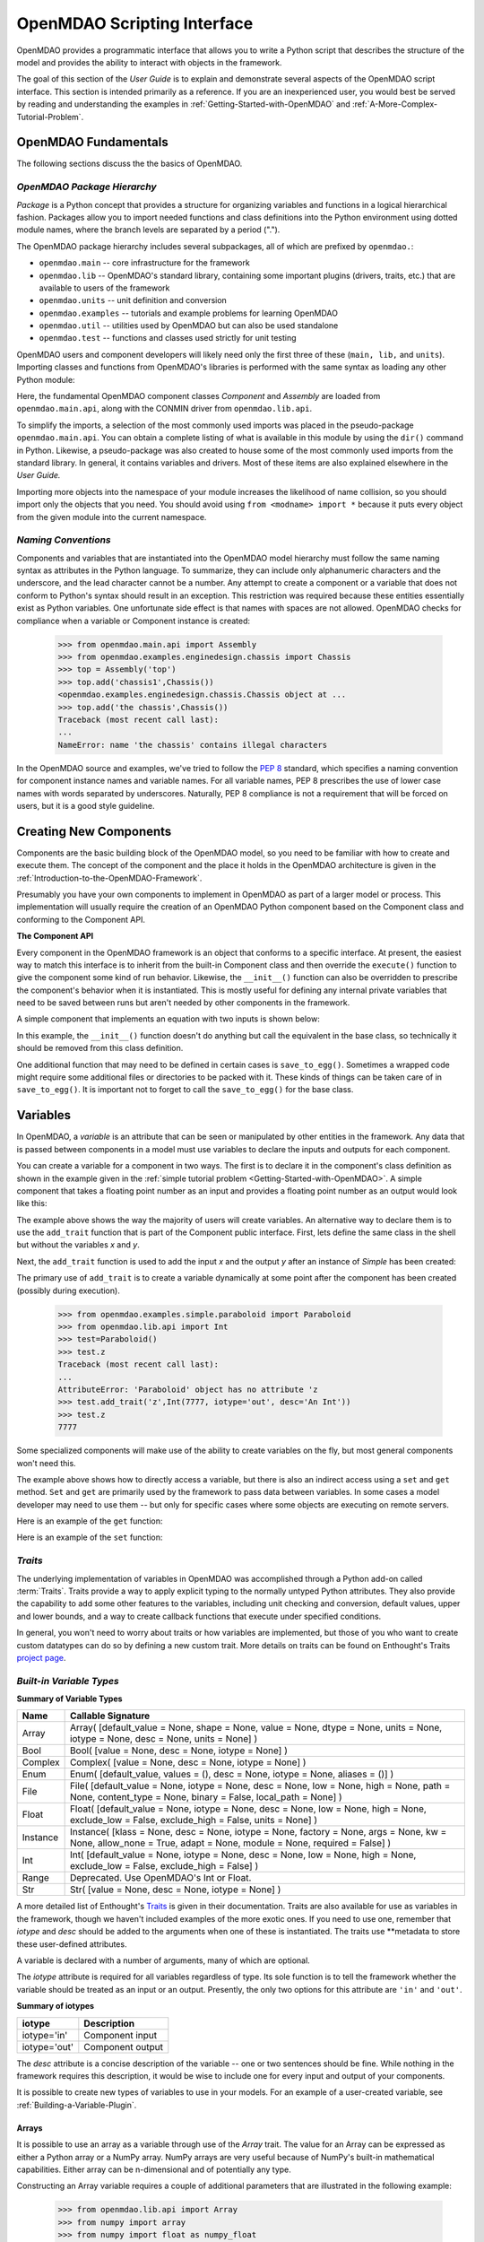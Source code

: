 .. index:: user guide script interface

.. _`OpenMDAO-scripting-interface`:

OpenMDAO Scripting Interface
================================

OpenMDAO provides a programmatic interface that allows you to write a Python
script that describes the structure of the model and provides the ability to
interact with objects in the framework.

The goal of this section of the *User Guide* is to explain and demonstrate
several aspects of the OpenMDAO script interface. This section is intended
primarily as a reference. If you are an inexperienced user, you would best be 
served by reading and understanding the examples in
:ref:`Getting-Started-with-OpenMDAO` and :ref:`A-More-Complex-Tutorial-Problem`.

OpenMDAO Fundamentals
---------------------

The following sections discuss the the basics of OpenMDAO.

.. index:: package

*OpenMDAO Package Hierarchy*
~~~~~~~~~~~~~~~~~~~~~~~~~~~~~~~~

*Package* is a Python concept that provides a structure for organizing
variables and functions in a logical hierarchical fashion. Packages allow you
to import needed functions and class definitions into the Python environment
using dotted module names, where the branch levels are separated by a period
(".").

The OpenMDAO package hierarchy includes several subpackages, all of which are prefixed by 
``openmdao.``:

- ``openmdao.main`` -- core infrastructure for the framework
- ``openmdao.lib`` -- OpenMDAO's standard library, containing some important plugins (drivers, traits, etc.) that are available to users of the framework
- ``openmdao.units`` -- unit definition and conversion
- ``openmdao.examples`` -- tutorials and example problems for learning OpenMDAO
- ``openmdao.util`` -- utilities used by OpenMDAO but can also be used standalone
- ``openmdao.test`` -- functions and classes used strictly for unit testing

OpenMDAO users and component developers will likely need only the first three of these (``main,
lib,`` and ``units``). Importing classes and functions from OpenMDAO's libraries is performed with
the same syntax as loading any other Python module:

.. testcode:: package

    from openmdao.main.api import Component, Assembly
    from openmdao.lib.api import CONMINdriver

Here, the fundamental OpenMDAO component classes *Component* and *Assembly* are
loaded from ``openmdao.main.api``, along with the CONMIN driver from ``openmdao.lib.api``.

To simplify the imports, a selection of the most commonly used imports was
placed in the pseudo-package ``openmdao.main.api``. You can obtain a complete
listing of what is available in this module by using the ``dir()`` command in
Python. Likewise, a pseudo-package was also created to house some of the most
commonly used imports from the standard library. In general, it contains
variables and drivers. Most of these items are also explained elsewhere
in the *User Guide.*

Importing more objects into the namespace of your module increases the
likelihood of name collision, so you should import only the objects that you need.
You should avoid using ``from <modname> import *`` because it puts every object
from the given module into the current namespace. 

.. testcode:: package

    # BAD
    from openmdao.main.api import *
    
    # INCONVENIENT
    import openmdao.main.api
    
    # GOOD
    from openmdao.main.api import Component, Assembly, Driver


*Naming Conventions*
~~~~~~~~~~~~~~~~~~~~

Components and variables that are instantiated into the OpenMDAO model 
hierarchy must follow the same naming syntax as attributes in the Python
language. To summarize, they can include only alphanumeric
characters and the underscore, and the lead character cannot be a number.
Any attempt to create a component or a variable that does not conform
to Python's syntax should result in an exception. This restriction was required
because these entities essentially exist as Python variables. One unfortunate
side effect is that names with spaces are not allowed. OpenMDAO checks for
compliance when a variable or Component instance is created:

    >>> from openmdao.main.api import Assembly
    >>> from openmdao.examples.enginedesign.chassis import Chassis
    >>> top = Assembly('top')
    >>> top.add('chassis1',Chassis())
    <openmdao.examples.enginedesign.chassis.Chassis object at ...
    >>> top.add('the chassis',Chassis())
    Traceback (most recent call last):
    ...
    NameError: name 'the chassis' contains illegal characters

In the OpenMDAO source and examples, we've tried to follow the `PEP 8
<http://www.python.org/dev/peps/pep-0008/>`_ standard, which specifies a naming
convention for component instance names and variable names. For all
variable names, PEP 8 prescribes the use of lower case names with words
separated by underscores. Naturally, PEP 8 compliance is not a requirement
that will be forced on users, but it is a good style guideline.

.. index:: Component

Creating New Components
-----------------------

Components are the basic building block of the OpenMDAO model, so you need 
to be familiar with how to create and execute them. The concept of the component
and the place it holds in the OpenMDAO architecture is given in the
:ref:`Introduction-to-the-OpenMDAO-Framework`.

Presumably you have your own components to implement in OpenMDAO as part of 
a larger model or process. This implementation will usually require the creation
of an OpenMDAO Python component based on the Component class and conforming to the
Component API.

**The Component API**

Every component in the OpenMDAO framework is an object that conforms to a
specific interface. At present, the easiest way to match this interface
is to inherit from the built-in Component class and then override the
``execute()`` function to give the component some kind of run behavior. Likewise,
the ``__init__()`` function can also be overridden to prescribe the component's
behavior when it is instantiated. This is mostly useful for defining any 
internal private variables that need to be saved between runs but aren't
needed by other components in the framework.

A simple component that implements an equation with two inputs is shown below:

.. testcode:: simple_component_Equation

    from openmdao.main.api import Component
    from openmdao.lib.api import Float
    
    class Equation(Component):
        """ Evaluates the equation f(x,y) = (x-3)^2 + xy + (y+4)^2 - 3 """
    
        # Component Input 
        x = Float(0.0, iotype='in', desc='The variable y')
        y = Float(0.0, iotype='in', desc='The variable x')

        # Component Output
        f_xy = Float(0.0, iotype='out', desc='F(x,y)')        

        # Initialization function (technically not needed here)
        def __init__(self):
            super(Equation, self).__init__()        
    
        # Executes when component is run
        def execute(self):
            """ Solve (x-3)^2 + xy + (y+4)^2 = 3
            Optimal solution (minimum): x = 6.6667; y = -7.3333
            """
        
            x = self.x
            y = self.y
        
            self.f_xy = (x-3.0)**2 + x*y + (y+4.0)**2 - 3.0

In this example, the ``__init__()`` function doesn't do anything but call the
equivalent in the base class, so technically it should be removed from this 
class definition. 

.. index:: save_to_egg()

One additional function that may need to be defined in certain cases is
``save_to_egg()``. Sometimes a wrapped code might require some additional files or
directories to be packed with it. These kinds of things can be taken care of in
``save_to_egg()``. It is important not to forget to call the ``save_to_egg()`` for the base
class.

.. todo::

    ``save_to_egg`` example


.. _Variables:

Variables
---------

In OpenMDAO, a *variable* is an attribute that can be seen or manipulated by
other entities in the framework. Any data that is passed between components in a
model must use variables to declare the inputs and outputs for each
component.

You can create a variable for a component in two ways. The first is to
declare it in the component's class definition as shown in the example 
given in the :ref:`simple tutorial problem <Getting-Started-with-OpenMDAO>`. A simple component that takes
a floating point number as an input and provides a floating point number as an
output would look like this:

.. testcode:: creating_public_variables_1

    from openmdao.main.api import Component
    from openmdao.lib.api import Float
    
    class Simple(Component):
        """ A simple multiplication """
    
        # set up interface to the framework  
        x = Float(1.0, iotype='in', desc='The input x')
        y = Float(iotype='out', desc='The output y')        

        def execute(self):
            """ y = 3*x """
        
            self.y = 3.0*self.x

The example above shows the way the majority of users will create variables.
An alternative way to declare them is to use the ``add_trait`` function that is part of the
Component public interface. First, lets define the same class in the shell but without
the variables *x* and *y*.
  
.. testcode:: creating_public_variables_2

    from openmdao.main.api import Component
    from openmdao.lib.api import Float
    class Simple(Component):
        """ A simple multiplication """
        def execute(self):
            """ y = 3*x """
            self.y = 3.0*self.x

Next, the ``add_trait`` function is used to add the input *x* and the output *y* after
an instance of *Simple* has been created:

.. doctest:: creating_public_variables_2

    >>> equation = Simple()
    >>> equation.add_trait('x',Float(1.0, iotype='in', desc='The input x'))
    >>> equation.add_trait('y',Float(iotype='out', desc='The output y'))
    >>> equation.x=7
    >>> equation.run()
    >>> equation.y
    21.0

The primary use of ``add_trait`` is to create a variable dynamically at some
point after the component has been created (possibly during execution).

    >>> from openmdao.examples.simple.paraboloid import Paraboloid
    >>> from openmdao.lib.api import Int
    >>> test=Paraboloid()
    >>> test.z
    Traceback (most recent call last):
    ...
    AttributeError: 'Paraboloid' object has no attribute 'z
    >>> test.add_trait('z',Int(7777, iotype='out', desc='An Int'))
    >>> test.z
    7777

Some specialized components will make use of the ability to create
variables on the fly, but most general components won't need this.

The example above shows how to directly access a variable, but there is also an
indirect access using a ``set`` and ``get`` method. ``Set`` and ``get`` are primarily used by the
framework to pass data between variables. In some cases a
model developer may need to use them -- but only for specific cases where
some objects are executing on remote servers.

Here is an example of the ``get`` function:

.. doctest:: var_indirect

    >>> from openmdao.examples.enginedesign.engine import Engine
    >>> my_engine = Engine()
    >>> my_engine.bore
    82.0
    >>> my_engine.get("bore")
    82.0

Here is an example of the ``set`` function:

.. doctest:: var_indirect

    >>> my_engine.RPM = 2500
    >>> my_engine.RPM
    2500.0
    >>> my_engine.set("RPM",3333)
    >>> my_engine.RPM
    3333.0

.. index:: Traits

*Traits*
~~~~~~~~

The underlying implementation of variables in OpenMDAO was accomplished
through a Python add-on called :term:`Traits`. Traits provide a way to 
apply explicit typing to the normally untyped Python attributes. They also provide 
the capability to add some other features to the variables, including 
unit checking and conversion, default values, upper and lower bounds, and a way to create 
callback functions that execute under specified conditions.

In general, you won't need to worry about traits or how variables are
implemented, but those of you who want to create custom datatypes can do so by
defining a new custom trait. More details on traits can be found on
Enthought's Traits `project page <http://code.enthought.com/projects/traits/>`_.

*Built-in Variable Types*
~~~~~~~~~~~~~~~~~~~~~~~~~

.. index:: variable types
    
**Summary of Variable Types**

+------------------+----------------------------------------------------------+
| Name             | Callable Signature                                       |
+==================+==========================================================+
| Array            | Array( [default_value = None, shape = None, value = None,|
|                  | dtype = None, units = None, iotype = None, desc = None,  |
|                  | units = None] )                                          |
+------------------+----------------------------------------------------------+
| Bool             | Bool( [value = None, desc = None, iotype = None] )       | 
+------------------+----------------------------------------------------------+
| Complex          | Complex( [value = None, desc = None,                     |
|                  | iotype = None] )                                         |
+------------------+----------------------------------------------------------+
| Enum             | Enum( [default_value, values = (),                       | 
|                  | desc = None, iotype = None, aliases = ()] )              |
+------------------+----------------------------------------------------------+
| File             | File( [default_value = None, iotype = None,              |
|                  | desc = None, low = None, high = None, path = None,       |
|                  | content_type = None, binary = False,                     |
|                  | local_path = None] )                                     |
+------------------+----------------------------------------------------------+
| Float            | Float( [default_value = None, iotype = None,             |
|                  | desc = None, low = None, high = None,                    |
|                  | exclude_low = False, exclude_high = False,               |
|                  | units = None] )                                          |
+------------------+----------------------------------------------------------+
| Instance         | Instance( [klass = None, desc = None, iotype = None,     |
|                  | factory = None, args = None, kw = None,                  |
|                  | allow_none = True, adapt = None, module = None,          |
|                  | required = False] )                                      |
+------------------+----------------------------------------------------------+
| Int              | Int( [default_value = None, iotype = None,               |
|                  | desc = None, low = None, high = None,                    |
|                  | exclude_low = False, exclude_high = False] )             |
+------------------+----------------------------------------------------------+
| Range            | Deprecated. Use OpenMDAO's Int or Float.                 |
+------------------+----------------------------------------------------------+
| Str              | Str( [value = None, desc = None, iotype = None] )        |
+------------------+----------------------------------------------------------+

A more detailed list of Enthought's `Traits`__ is given in their documentation.
Traits are also available for use as variables in the framework, though
we haven't included examples of the more exotic ones. If you need
to use one, remember that *iotype* and *desc* should be added to the arguments
when one of these is instantiated. The traits use \*\*metadata to store these
user-defined attributes.

.. __: http://code.enthought.com/projects/traits/docs/html/traits_user_manual/defining.html?highlight=cbool#other-predefined-traits

A variable is declared with a number of arguments, many of which are
optional.

The *iotype* attribute is required for all variables regardless of type.
Its sole function is to tell the framework whether the variable should be
treated as an input or an output. Presently, the only two options for this
attribute are ``'in'`` and ``'out'``.

**Summary of iotypes**

============  =====================
**iotype**    **Description**
============  =====================
iotype='in'   Component input
------------  ---------------------
iotype='out'  Component output
============  =====================

The *desc* attribute is a concise description of the variable -- one or
two sentences should be fine. While nothing in the framework requires this
description, it would be wise to include one for every input and output of your
components.

It is possible to create new types of variables to use in your models. 
For an example of a user-created variable, see :ref:`Building-a-Variable-Plugin`.

.. index:: Array

Arrays
++++++

It is possible to use an array as a variable through use of the *Array*
trait. The value for an Array can be expressed as either a Python array or a NumPy
array. NumPy arrays are very useful because of NumPy's built-in mathematical
capabilities. Either array can be n-dimensional and of potentially any type.

Constructing an Array variable requires a couple of additional parameters that
are illustrated in the following example:

    >>> from openmdao.lib.api import Array
    >>> from numpy import array
    >>> from numpy import float as numpy_float
    >>> z = Array(array([[1.0,2.0],[3.0,5.0]]), dtype=numpy_float, shape=(2,2), iotype='in')
    >>> z.default_value
    array([[ 1.,  2.],
           [ 3.,  5.]])
    >>> z.default_value[0][1]
    2.0

Here, we import the Array variable and the NumPy array, which is a
general-purpose n-dimensional array class. A 2-dimensional array is assigned as
the default value for the variable named *z*. 

The *dtype* parameter defines the type of variable that is in the array. For
example, using a string (*str*) for a dtype would give an array of strings. Any
of Python's standard types and NumPy's additional types should be valid for the
dtype parameter. The alternate *typecode* specification is also supported for 
non-NumPy arrays (e.g., ``typecode='I'`` for unsigned integers.)

The *shape* parameter is not a required attribute; the Array will default to
the dimensions of the array that are given as the value. However, it is often
useful to specify the size explicitly, so an exception is generated if an
array of a different size or shape is passed into it. If the size of an array is not
determined until runtime (e.g., a driver that takes an array of constraint
equations as an input), then the shape should be left blank.

An array can also have a single unit defined with the *units* parameter. This unit
applies to every element in the array, and it enables unit checking and conversion
when connecting an array output to an array input.

Below is an example of a simple component that takes two Arrays as inputs
and calculates their dot product as an output.

.. testcode:: array_example

    from numpy import array, sum, float   
    
    from openmdao.main.api import Component
    from openmdao.lib.api import Array, Float
    
    class Dot(Component):
        """ A component that outputs a dot product of two arrays"""
    
        # set up interface to the framework  
        x1 = Array(array([1.0,2.0]), dtype=float, desc = "Input 1",
                   iotype='in')
        x2 = Array(array([7.0,8.0]), dtype=float, desc = "Input 2",
                   iotype='in')
           
        y = Float(0.0, iotype='out', desc = "Dot Product")

        def execute(self):
            """ calculate dot product """
        
            if len(self.x1) != len(self.x2):
                self.raise_exception('Input vectors must be of equal length',
                          RuntimeError)
        
            # Note: array multiplication is element by element
            self.y = sum(self.x1*self.x2)
        
            # print the first element of x1
            print x1[0]

Multiplication of a NumPy array is element by element, so *sum* is used to
complete the calculation of the dot product. Individual elements of the array
can also be accessed using brackets. An OpenMDAO Array behaves like a NumPy
array, so it can be used as an argument in a NumPy function like `sum`.

Note that this is a horrible way to do a dot product. Numpy has a dot function
which is much faster than sum.

.. index:: Enum

.. _Enums:

Enums
+++++

It is possible to use an *Enum* (enumeration) type as a variable in
OpenMDAO. This is useful for cases where an input has certain fixed values
that are possible. For example, consider a variable that can be one of three
colors:

.. testcode:: enum_example2

    from openmdao.lib.api import Enum
    from openmdao.main.api import Component
    
    class TrafficLight(Component):
        color2 = Enum('Red', ('Red', 'Yellow', 'Green'), iotype='in')

Then we can interact like this:

.. doctest:: enum_example2

    >>> test = TrafficLight()
    >>> test.color2
    'Red'
    >>> test.color2="Purple"
    Traceback (most recent call last):
    ...
    TraitError: : Trait 'color2' must be in ('Red', 'Yellow', 'Green'), but a value of Purple <type 'str'> was specified.
    >>> test.color2="Green"
    >>> test.color2
    'Green'

However, if the Enum is being used to select the input for an old code, then you will
most likely need to feed it integers, not strings. To make this more convenient, the
Enum includes an optional parameter *alias* that can be used to provide descriptive
strings to go along with the numbers the code expects.

.. testcode:: enum_example

    from openmdao.lib.api import Enum
    from openmdao.main.api import Component
    
    class TrafficLight(Component):
        color = Enum(0, (0, 1, 2), iotype='in', aliases=("Red", "Yellow", "Green"))

Let's create an instance of this component and try setting the Enum.

.. doctest:: enum_example

    >>> test = TrafficLight()
    >>> test.color=2
    >>> test.color
    2

If we set to an invalid value, an exception is raised.

.. doctest:: enum_example

    >>> test.color=4
    Traceback (most recent call last):
    ...
    TraitError: : Trait 'color' must be in (0, 1, 2), but a value of 4 <type 'int'> was specified.`

We can also access the list of indices and the list of aliases directly from the trait.

.. doctest:: enum_example

    >>> color_trait = test.trait('color')
    >>> color_trait.aliases
    ('Red', 'Yellow', 'Green')
    >>> color_trait.values
    (0, 1, 2)
    >>> color_trait.aliases[test.color]
    'Green'

If the default value is not given, then the first value of the list is taken as the default.

.. testcode:: enum_example

    color2 = Enum(('Red', 'Yellow', 'Green'), iotype='in')
    
This is the simplest form of the Enum constructor.
    
.. index:: File Variables, File

File Variables
++++++++++++++

The *File* variable contains a reference to an input or output file on disk. It
is more than just a text string that contains a path and filename; it is
a *FileReference* that can be passed into other functions expecting
such an object. FileReferences have methods for copying the reference and
opening the referenced file for reading. The available "flags" are defined
by `FileMetadata`, which supports arbitrary user metadata.


.. testcode:: filevar_example

    from openmdao.lib.api import File
    
    text_file = File(path='source.txt', iotype='out', content_type='txt')
    binary_file = File(path='source.bin', iotype='out', binary=True,
                            extra_stuff='Hello world!')

The *path* must be a descendant of the parent component's path, as
explained in :ref:`Files-and-Directories`. The *binary* flag can be used to
mark a file as binary. 

.. todo::

    Provide some examples to demonstrate the options.
                
.. index:: Instance Traits

Instance Traits
+++++++++++++++

An *Instance* is a trait that requires any value assigned to it to be either an instance of a specific class
or an implementation of a specific Interface. The class or Interface to be matched is the first argument to
the constructor. Failure to match the specified class or Interface will result in an exception being raised.
Instance traits are typically used to implement Sockets, which are placeholders for plugins within a
component, but they may also be used to implement Variables by setting their *iotype* metadata attribute to
``'in'`` or ``'out'``.  In this case, it is important to  also set the *copy* metadata attribute so the
framework knows how to copy the data to connected components.  Allowable values for *copy* are ``'deep'`` (the
default), ``'shallow'``, and None.  A copy value of None indicates that the data will be passed by reference
and no copy will be made.


.. testcode:: instance_example

    from openmdao.main.api import Component
    from openmdao.lib.api import Instance
    from openmdao.main.interfaces import ICaseRecorder, ICaseIterator
    
    class Fred(Component):
        """ A component that takes a class as an input """
    
        recorder = Instance(ICaseRecorder, desc='Something to append() to.',
                            required=True)
        caseiter = Instance(ICaseIterator, desc='set of cases to run.',
                            iotype='in')
 
In this example, we have one Socket and one input that are Instances. The
input called *caseiter* requires data objects that implement the ICaseIterator
interface. The Socket called *recorder* is required to implement the
ICaseRecorder Interface.

The attribute *required* is used to indicate whether the object that plugs into
a Socket is required. If *required* is True, then an exception will be raised
if the object is not present.


.. index:: Float; Array; unit conversion with
.. index:: unit conversion; with Float

Unit Conversions with Float and Array
+++++++++++++++++++++++++++++++++++++

OpenMDAO also supports variables with explicitly defined units using the Float and Array
variable types, which are included as part of the Standard Library. Both
types provide the following useful effects when utilized in the framework.

- Automatically convert a value passed from an output to an input with compatible units (e.g., ``'inch'`` and ``'m')``
- Raise an exception when attempting to pass a value from an output to an input having incompatible units (e.g., ``'kg'`` and ``'m'``)
- Allow values to be passed between unitless variables and variables with units; no unit conversion occurs

A complete list of the available units is given in the :ref:`Appendix:-Summary-of-Units`.
The unit conversion code and the base set of units come from the
PhysicalQuantities package found in `Scientific Python
<http://dirac.cnrs-orleans.fr/plone/software/scientificpython>`_. It was
necessary to add a few units to the existing ones in PhysicalQuantities (in
particular, a currency unit), so a new Units package was derived and is
included in OpenMDAO as ``openmdao.units``. This package has the same basic
function as that of PhysicalQuantities, but to make it more extensible, the
unit definitions were moved from the internal dictionary into an externally
readable text file called ``unitLibdefault.ini``. See the source documentation for more information on the
OpenMDAO :ref:`Units package<openmdao.units.units.py>`, including how to add units.

As an example, consider a component that calculates a pressure (in Pascals) given
a known force (in Newtons) applied to a known area (in square meters). Such a
component would look like this:

.. testcode:: units_declare

    from openmdao.main.api import Component
    from openmdao.lib.api import Float
    
    class Pressure(Component):
        """Simple component to calculate pressure given force and area"""
    
        # set up interface to the framework  
        force = Float(1.0, iotype='in', desc='force', units='N')
        area = Float(1.0, iotype='in', low=0.0, exclude_low=True, desc='m*m')

        pressure = Float(1.0, iotype='out', desc='Pa')

        def execute(self):
            """calculate pressure"""
        
            self.pressure = self.force/self.area

The ``low`` and ``exclude_low`` parameters are used in the declaration of *area* to prevent a
value of zero from being assigned, resulting in a division error. Of course, you
could still get very large values for *pressure* if area is near machine zero.

This units library can also be used to convert internal variables by importing
the function ``convert_units`` from ``openmdao.lib.api``.

    >>> from openmdao.main.api import convert_units
    >>> convert_units(12.0,'inch','ft')
    1.0

Coercion and Casting
++++++++++++++++++++

OpenMDAO variables have a certain pre-defined behavior when a value from a
variable of a different type is assigned. Variables were created
using the *casting* traits as opposed to the *coercion* traits. This means that
most mis-assignments in variable connections (e.g., a float connected to
a string) should generate a TraitError exception. However, certain widening
coercions are permitted (e.g., ``Int->Float, Bool->Int, Bool->Float``). No
coercion from Str or to Str is allowed. If you need to apply different
coercion behavior, it should be simple to create a Python component to
do the type translation.

More details can be found in the `Traits 3 User Manual`__.

.. __: http://code.enthought.com/projects/traits/docs/html/traits_user_manual/defining.html?highlight=cbool#predefined-traits-for-simple-types

*Variable Containers*
~~~~~~~~~~~~~~~~~~~~~

For components with many variables, it is often useful to compartmentalize
them into a hierarchy of containers to enhance readability and "findability."

Variables in OpenMDAO can be compartmentalized by creating a container from the
Container base class. This container merely contains variables or other 
containers.

Normally a variable is accessed in the data hierarchy as:

``...component_name.var_name``

but when it is in a container, it can be accessed as:

``...component_name.container_name(.subcontainer_name.etc).var_name``

Consider an example of an aircraft simulation that requires values for
three variables that define two flight conditions:

.. testcode:: variable_containers

    from openmdao.main.api import Component, Container
    from openmdao.lib.api import Float

    class FlightCondition(Container):
        """Container of variables"""
    
        airspeed = Float(120.0, iotype='in', units='nmi/h')
        angle_of_attack = Float(0.0, iotype='in', units='deg')
        sideslip_angle = Float(0.0, iotype='in', units='deg')

    class AircraftSim(Component):
        """This component contains variables in a container"""
    
        weight = Float(5400.0, iotype='in', units='kg')
        # etc.

        def __init__(self):
            """Instantiate variable containers here"""

            super(AircraftSim, self).__init__()
        
            # Instantiate and add our variable containers.
            self.add('fcc1', FlightCondition())
            self.add('fcc2', FlightCondition())
    
        def execute(self):
            """Do something."""
        
            print "FCC1 angle of attack = ", self.fcc1.angle_of_attack
            print "FCC2 angle of attack = ", self.fcc2.angle_of_attack

Here, the container ``FlightCondition`` was defined, containing three variables.
The component ``AircraftSim`` is also defined with a variable *weight* and
two variable containers *fcc1* and *fcc2*. We can access weight through ``self.weight``; 
likewise, we can access the airspeed of the second flight condition through
``self.fcc2.airspeed``. You can also add containers to containers.

An interesting thing about this example is that we've
implemented a data structure with this container and used it to create
multiple copies of a set of variables. This can prove useful for blocks
of variables that are repeated in a component. At the framework level,
connections are still made by connecting individual variables. It is possible
to create a custom data structure that the framework sees as a single entity
for connection purposes. This is explained in :ref:`Building-a-Variable-Plugin`.

Building a Simulation Model
---------------------------

A *model* is a hierarchical collection of components with an assembly at its root. 
The root assembly is also called the *top level assembly.* 
Executing the top level assembly executes the entire model.

Consider the top level assembly that was created for the 
:ref:`simple tutorial problem <Getting-Started-with-OpenMDAO>`.

.. testcode:: simple_model_Unconstrained_pieces

    from openmdao.main.api import Assembly
    from openmdao.lib.api import CONMINdriver
    from openmdao.examples.simple.paraboloid import Paraboloid

    class OptimizationUnconstrained(Assembly):
        """Unconstrained optimization of the Paraboloid with CONMIN."""
    
        def __init__(self):
            """ Creates a new Assembly containing a Paraboloid and an optimizer"""
        
            super(OptimizationUnconstrained, self).__init__()

            # Create CONMIN Optimizer instance
            self.add('driver', CONMINdriver())
        
            # Create Paraboloid component instances
            self.add('paraboloid', Paraboloid())
    
            # Add to driver's workflow
            self.driver.workflow.add(self.paraboloid)
        

We can see here that components that comprise the top level of this model are
declared in the ``__init__`` function. The base class ``__init__`` function is called
(with the ``super`` function) before anything is added to the empty assembly. This
is important to ensure that internal framework machinery has been properly initialized
before any methods such as ``add`` are called.

The ``add`` method takes a valid OpenMDAO name and a corresponding component
instance as its arguments. This function call adds the instance to the
OpenMDAO model hierarchy using the given name. In this case then, the CONMIN
driver is accessible anywhere in this assembly via ``self.driver``. Likewise,
the Paraboloid is accessed via ``self.paraboloid``.

A Component can also be removed from an Assembly using ``remove``.

*Assemblies*
~~~~~~~~~~~~

An Assembly is a special type of Component with the characteristics below. It contains:

- Some number of other components (some of which may be assemblies)
- At least one Driver with the name *driver*. Each Driver has its own workflow.

An Assembly retains the Component API (i.e., it can be executed, added to
models, and exists in the model hierarchy), but it also extends the API to
include functions that support the above-listed characteristics.

*Connecting Components*
~~~~~~~~~~~~~~~~~~~~~~~

Consider once again the top level assembly that was created for the 
:ref:`simple tutorial <Getting-Started-with-OpenMDAO>`. We would like to create a few
instances of the ``Paraboloid`` function and connect them together in series.

.. testcode:: connect_components

    from openmdao.main.api import Assembly
    from openmdao.examples.simple.paraboloid import Paraboloid

    class ConnectingComponents(Assembly):
        """ Top level assembly for optimizing a vehicle. """
    
        def __init__(self):
            """ Creates a new Assembly containing a Paraboloid and an optimizer"""
        
            self.add("par1",Paraboloid())
            self.add("par2",Paraboloid())
            self.add("par3",Paraboloid())
        
            self.connect("par1.f_xy","par2.x")
            self.connect("par2.f_xy","par3.y")

Components are connected by using the ``connect`` function built into the
assembly. ``Connect`` takes two arguments, the first of which must be a component
output, and the second of which must be a component input. These are expressed
using their locations in the OpenMDAO model hierarchy with respect to the scope
of their parent assembly. Additionally, only one output can
be connected to any input.  On the other hand, it is fine to connect an output to multiple
inputs. The violation of any of these rules raises an exception.

A variable is not required to be connected to anything. Typical 
components will have numerous inputs, and many of these will contain values
that are set by the user or are perfectly fine at their defaults.

Variables can be added to an assembly and used to *promote* internal variables,
making them visible to components outside of the assembly. There is a convenience
function called ``create_passthrough`` that creates a variable in the assembly and
connects it to an internal component variable in one step.

Consider a similar assembly as shown above, except that we want to promote the
remaining unconnected variables to the assembly boundary so that they can be
linked at that level.

.. testcode:: passthroughs

    from openmdao.main.api import Assembly
    from openmdao.examples.simple.paraboloid import Paraboloid

    class ConnectingComponents(Assembly):
        """ Top level assembly for optimizing a vehicle. """
    
        def __init__(self):
            """ Creates a new Assembly containing a Paraboloid and an optimizer"""
        
            super(ConnectingComponents, self).__init__()

            self.add("par1",Paraboloid())
            self.add("par2",Paraboloid())
        
            self.connect("par1.f_xy","par2.x")
        
            self.create_passthrough('par1.x')
            self.create_passthrough('par1.y')
            self.create_passthrough('par2.y')
            self.create_passthrough('par2.f_xy')

The ``create_passthrough`` function creates a variable on the assembly. This new variable has
the same name, iotype, default value, units, description, and range characteristics as the
original variable on the subcomponent. If you would like to present a different interface
external to the assembly (perhaps you would like different units), then a passthrough
cannot be used. Instead, the desired variables must be manually created and
connected. You can find a more detailed example of this in the :ref:`complex tutorial
<A-More-Complex-Tutorial-Problem>`. Most of the time passthroughs are sufficient.

Assemblies also include a way to break variable connections. The ``disconnect``
function can be called to break the connection between an input and an output
or to break all connections to an input or output.

    >>> from openmdao.examples.enginedesign.vehicle import Vehicle
    >>> my_car = Vehicle()
    >>>
    >>> # Disconnect all connections to tire_circumference (total:2)
    >>> my_car.disconnect('tire_circumference')
    >>>
    >>> # Disconnect a specific connection
    >>> my_car.disconnect('velocity','transmission.velocity')

You probably won't need to use ``disconnect`` very often. However, some components may
need to reconfigure their connections during runtime, so it is available.

.. _Files-and-Directories:

*Interacting with Files and Directories*
~~~~~~~~~~~~~~~~~~~~~~~~~~~~~~~~~~~~~~~~

Many components will need to read from and write to files during
model execution. For example, a component might need to generate input files
for and parse output files from an external application. In order to write
components such as these, it is important to understand how objects in OpenMDAO
interact with the file system.

The top assembly in the OpenMDAO model hierarchy contains the root path. This
path is not known until after the assembly is instantiated (to learn
how to set the root path, see :ref:`Setting-the-Top-Level-Assembly`). All 
components that are part of an assembly with a valid absolute directory have
the same absolute directory.

You can change the absolute path of the working directory for any
component on instantiation by setting the *directory* attribute in the
``__init__`` function. For example, given the simple optimization model, we can specify
a new working directory for the Paraboloid component when it is instantiated.

.. testcode:: simple_model_component_directory

    from openmdao.main.api import Assembly
    from openmdao.lib.api import CONMINdriver
    from openmdao.examples.simple.paraboloid import Paraboloid

    class OptimizationUnconstrained(Assembly):
        """Unconstrained optimization of the Paraboloid with CONMIN."""
    
        def __init__(self):
            """ Creates a new Assembly containing a Paraboloid and an optimizer"""
        
            super(OptimizationUnconstrained, self).__init__()

            # Create Paraboloid component instances
            self.add('paraboloid', Paraboloid(directory='folder/subfolder'))

Notice that this is a relative path. **All components in the model hierarchy
must operate in a directory that is a sub-directory of the top level
assembly's absolute path.** If you attempt to give a component an absolute path
that is not a descendant of the top assembly's absolute path, OpenMDAO will terminate
with an exception. If two components need to operate in directories
disparate from the top path in the hierarchy (e.g., one component in the model
needs to run on a scratch disc), then this can be accomplished by using
multiprocessing, wherein each process has its own top level.

Drivers
-------

Drivers are generally iterative solvers, such as optimizers, that operate on
their respective workflow until certain conditions are met. OpenMDAO includes
several drivers that are distributable (i.e., either open source or
public domain.) This section describes the driver interface that is common
to most drivers. A more complete discussion on how to use each of the
drivers can be found in the section on :ref:`Drivers` in Appendix B: Standard Library Reference.

.. _Driver-API: 

The Driver API
~~~~~~~~~~~~~~

Drivers in OpenMDAO share a functional interface for setting up certain common
parts of the problem. There are functions to handle parameters, which are inputs
to a system and are also known as *design variables* for optimizers or *independents*
for solvers. Likewise, there are also functions to handle constraints.

.. index:: parameter, design variable

To illustrate the parameter interface, consider a model in which our goal
is to optimize the design of a vehicle with several design variables using
the CONMINdriver optimizer.

.. testcode:: Parameter_API

    from openmdao.main.api import Assembly
    from openmdao.lib.api import CONMINdriver

    class EngineOpt(Assembly):
        """ Top level assembly for optimizing a vehicle. """
    
        def __init__(self):
            """ Creates a new Assembly containing a DrivingSim and an optimizer"""
        
            super(EngineOptimization, self).__init__()

            # Create DrivingSim component instances
            self.add('driving_sim', DrivingSim())

            # Create CONMIN Optimizer instance
            self.add('driver', CONMINdriver())
        
            # add DrivingSim to workflow
            driver.workflow.add(self.driving_sim)

We add design variables to the driver ``self.driver`` using the ``add_parameter``
function. 

.. testsetup:: Parameter_API
    
    from openmdao.examples.enginedesign.engine_optimization import EngineOptimization
    self = EngineOptimization()
    self.driver.clear_parameters()

.. testcode:: Parameter_API

    # CONMIN Design Variables 
    self.driver.add_parameter('driving_sim.spark_angle', low=-50. , high=10.)
    self.driver.add_parameter('driving_sim.bore', low=65. , high=100.)

Parameters are assigned via a string that contains the pathname of an OpenMDAO
variable. This variable must exist in the scope of the assembly that contains
the driver. In other words, if an assembly contains a driver, the parameters
added to that driver cannot be located outside of that assembly. Also, each
parameter must point to a component input, not a component output. During
driver execution, the parameter values are set, and the relevant portion of
the model is executed to evaluate the new objective.
    
The *low* and *high* arguments can be used to specify an allowable range for a parameter. Using these
parameters is useful for optimization problems where the design variables are constrained. Generally, the
optimizer treats these as a special kind of constraint, so they should be defined using the low and high
parameters rather than the ``add_constraint method``. If low and high values are not given, then they are
pulled from the corresponding low and high parameters that are defined in the variable. If low and high aren't
defined in either place, then an exception is raised. Some drivers (in particular solvers) do not support a
low or high value; in such a case, you can just set each of them to a large number, e.g., ``low=-1e99`` and
``high=1e99``.

Multiple parameters can also be added in a single call to ``add_parameters`` (note the letter
*s*) by passing a list of tuples.

.. testcode:: Parameter_API

    # Some more Design Variables 
    self.driver.add_parameters([ ('driving_sim.conrod', 65.0 , 90.0), 
                                 ('driving_sim.IVC', 0.0, 90.0) ])


The ``IHasParameters`` interface also includes some other functions that are more useful when
used interactively or when writing more advanced components. The functions ``list_parameters``,
``remove_parameters``, and ``clear_parameters`` can be used to respectively list all parameters, delete a
single parameter, and clear all parameters.

.. doctest:: more_parameter_interface

    >>> from openmdao.examples.simple.optimization_constrained import OptimizationConstrained
    >>> top = OptimizationConstrained()
    >>> top.driver.list_parameters()
    ['paraboloid.x', 'paraboloid.y']
    >>> top.driver.remove_parameter('paraboloid.x')
    >>> top.driver.list_parameters()
    ['paraboloid.y']
    >>> top.driver.clear_parameters()
    >>> top.driver.list_parameters()
    []

There are also ``get_parameters`` and ``set_parameters`` methods, but these
methods are typically used by drivers to manage the parameters in their
workflow and are not called directly by users. These will be described in the
section :ref:`Adding-new-Drivers`.

.. index:: constraint

A similar interface is present for interacting with constraints. *Constraints*
are defined using strings containing equations or inequalities that reference
available OpenMDAO variables. Both equality and
inequality constraints are supported via the interface; however, when you use a
driver, you should verify that it supports the desired type of constraint. For
example, the CONMIN driver supports inequality constraints but not equality
constraints.

Constraints are added to a driver using the ``add_constraint`` method.

.. testcode:: Parameter_API

    self.driver.add_constraint('driving_sim.stroke < driving_sim.bore')

Constraints are defined using boolean expressions, so they are considered to
be satisfied when the expressions evaluate to *True* and violated when they
evaluate to *False*. The following constraint declarations are all equivalent:

.. testcode:: Parameter_API

    self.driver.add_constraint('driving_sim.stroke - driving_sim.bore < 0')
    self.driver.add_constraint('driving_sim.stroke < driving_sim.bore')
    self.driver.add_constraint('driving_sim.bore > driving_sim.stroke')
    
Using the ``eval_eq_constraints`` and ``eval_ineq_constraints`` methods,
an optimizer or solver can query for the status and values of its constraints. Both
methods return a list of tuples of the form ``(lhs, rhs, relation, result)``, where
*lhs* is the value of the left hand side of the expression, *rhs* is the value of
the right hand side of the expression, *result* is the boolean result of evaluating
the expression, and *relation* is a string indicating the type of
relation used in the expression, e.g., ``>, <, >=, <=, or =``. The
values of the left- and right-hand sides are needed by gradient optimizers that 
apply the constraint via a penalty function.

The *IHasConstraints* interface also supports equality constraints. At
present, none of the optimizers in OpenMDAO support equality constraints, but
they are used by the BroydenSolver to assign the dependent equation. The
syntax includes an equal sign in the expression.

.. testsetup:: Parameter_API2

    from openmdao.lib.api import BroydenSolver
    from openmdao.main.api import Assembly
    from openmdao.examples.mdao.disciplines import SellarDiscipline1
    
    self = Assembly()
    self.add('dis1', SellarDiscipline1())
    self.add('driver', BroydenSolver())

.. testcode:: Parameter_API2

    self.driver.add_constraint('dis1.y1 = 0.0')

.. note::

    OpenMDAO does not check for duplicate constraints, so be careful when
    adding them.
    
Sometimes it is desirable to change the scaling on constraints, particularly for
cases where the constrained variables are of disparate orders of magnitude. This
can be done conveniently with the optional *scale* argument in the call to
add_constraint.

.. testcode:: Parameter_API

    self.driver.add_constraint('driving_sim.stroke - driving_sim.bore < .00001', scale=10000.0)
    
Here, the constraint has been scaled up so that its value when passed to the optimizer
is in a similar range (and hence similar weight) to the other constraints in the model. An
optional *shift* argument was also added to shift both the left and right hand sides of
a constraint, though the current OpenMDAO gradient optimizer (CONMINdriver) internally shifts
all constraints to the origin, so this parameter is not needed.


Constraints can be removed using ``remove_constraint``.  The same string used
to add the constraint should be used to remove it. Whitespace within the expression
is ignored.

.. testcode:: Parameter_API2

    self.driver.remove_constraint('dis1.y1 = 0.0')

A list of constraint expression strings can be obtained using ``list_constraints``.

.. testcode:: Parameter_API2

    lst = self.driver.list_constraints()
    
Calling ``clear_constraints`` will remove all constraints from a driver.

.. testcode:: Parameter_API2

    self.driver.clear_constraints()
    

.. index:: objective

Finally, OpenMDAO uses a similar interface for specifying objectives. A single
objective (some future optimizers will handle multiple objectives) can be
added to a driver using the ``add_objective`` method with an argument that is
a string expression built up from available OpenMDAO outputs.

.. testcode:: Parameter_API

    # CONMIN Objective = Maximize weighted sum of EPA city and highway fuel economy 
    self.driver.add_objective('-(.93*driving_sim.EPA_city + 1.07*driving_sim.EPA_highway)')

In this example, the objective is to maximize the weighted sum of two variables.
The equation must be constructed using valid Python operators. All variables in
the function are expressed in the scope of the local assembly that contains the
driver.

For drivers that only operate on a single objective (e.g., CONMIN), you can
replace the current objective by calling add_objective with the new objective as an argument.

.. testcode:: Parameter_API

    self.driver.add_objective('-driving_sim.EPA_city')
    # Replace the objective with EPA_highway
    self.driver.add_objective('-driving_sim.EPA_highway')

The *IHasObjective* interface also includes functions to list the objective and to query
for the objective value.

.. doctest:: more_objective_interface

    >>> from openmdao.examples.simple.optimization_unconstrained import OptimizationUnconstrained
    >>> model = OptimizationUnconstrained()
    >>> model.driver.list_objective()
    'paraboloid.f_xy'
    >>> model.driver.eval_objective()
    0.0

.. _Adding-new-Drivers:

*Adding new Drivers*
~~~~~~~~~~~~~~~~~~~~

.. todo::

    Show how to add new drivers.

Running OpenMDAO
-----------------

.. _Setting-the-Top-Level-Assembly:

*Setting the Top Level Assembly*
~~~~~~~~~~~~~~~~~~~~~~~~~~~~~~~~

When a Component or Assembly is instantiated as a standalone object, it is not
aware of the directory where it resides. Any component added to such an assembly
also does not know its path. The function ``set_as_top`` is available to denote an
assembly as the top level assembly in the framework. Once an assembly is set
as the top level assembly, it gains an absolute path which can be accessed
through the function ``get_abs_directory``.

The path that is set by ``set_as_top`` is always the current working directory 
in the Python environment.

    >>> from openmdao.main.api import Assembly, set_as_top   
    >>> z1 = Assembly()
    >>> z1.get_abs_directory()
    Traceback (most recent call last):
    ...
    RuntimeError: can't call get_abs_directory before hierarchy is defined
    >>>
    >>> set_as_top(z1)
    <openmdao.main.assembly.Assembly object at ...>
    >>> z1.get_abs_directory()
    '...'

The output in this example depends on your local directory structure.
All components added into this assembly will have this same absolute path. If a 
component or assembly does not have a valid absolute directory, then File 
variables will not be able to read, write, or even open their target files.

*Executing Models*
~~~~~~~~~~~~~~~~~~

.. todo::

    Show how to run a model.

.. todo::

    Discuss Reset to Defaults.

*Error Logging & Debugging*
~~~~~~~~~~~~~~~~~~~~~~~~~~~

.. todo::

    Explain the error logging capability.

*Saving & Loading*
~~~~~~~~~~~~~~~~~~

.. todo::

    Show how to save and load.

*Sharing Models*
~~~~~~~~~~~~~~~~

.. todo::

    Discuss sharing models.

Workflow
--------

The execution order for components in a model is determined by the workflow object
that the components belong to. OpenMDAO current has two available workflow classes that
are described below.  They are Dataflow and SequentialWorkflow.

*Dataflow*
~~~~~~~~~~

The "default" workflow for a model is inferred from the data flow connections.
This means that a component is available to run once its inputs become valid,
which occurs when the components that supply those inputs are valid. Since
direct circular connections (algebraic loops for those familiar with Simulink)
are not permitted, there will always be an execution order that can be
determined from the connections.  In the absence of a connection between two
components, this workflow will attempt to execute them in the order that they 
were added to it.

When any component input is set, all dependent outputs are invalidated. If an input
is connected to an output and that output becomes invalid, then the input
is also invalid. If a component
has any invalid inputs or outputs, it will be executed during the next run. 
When a component's inputs are changed, all downstream variables that depend
on them either directly or indirectly are invalidated. Also,
when a model is instantiated, all outputs are invalid, which ensures that the
whole model always executes the first time it is run.


*SequentialWorkflow*
~~~~~~~~~~~~~~~~~~~~

This workflow is a simple sequence of components.  The components will be executed
in the order that they were added to the workflow regardless of data dependencies.
Generally, this is a bad idea, but it's here for those rare occasions when the 
exact sequence must be specified.


Geometry in OpenMDAO
--------------------

We are currently investigating an API to provide a unified geometry interface. More
information on the notional prototype can be found in
:ref:`Geometry-Interfaces-in-OpenMDAO`.



